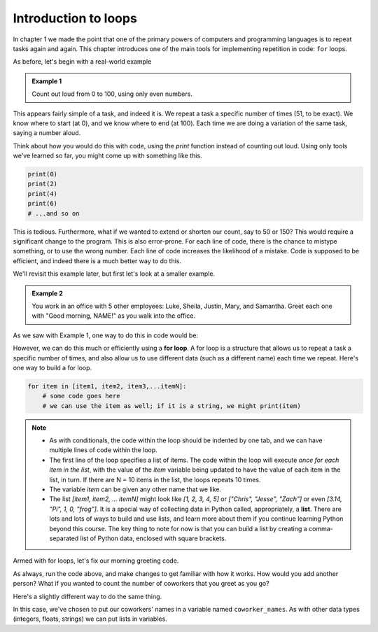 Introduction to loops
:::::::::::::::::::::

In chapter 1 we made the point that one of the primary powers of computers and programming languages is to repeat tasks again and again. This chapter introduces one of the main tools for implementing repetition in code: ``for`` loops.

As before, let's begin with a real-world example

.. admonition:: Example 1

    Count out loud from 0 to 100, using only even numbers.

This appears fairly simple of a task, and indeed it is. We repeat a task a specific number of times (51, to be exact). We know where to start (at 0), and we know where to end (at 100). Each time we are doing a variation of the same task, saying a number aloud.

Think about how you would do this with code, using the `print` function instead of counting out loud. Using only tools we've learned so far, you might come up with something like this.

.. sourcecode:: python

    print(0)
    print(2)
    print(4)
    print(6)
    # ...and so on

This is tedious. Furthermore, what if we wanted to extend or shorten our count, say to 50 or 150? This would require a significant change to the program. This is also error-prone. For each line of code, there is the chance to mistype something, or to use the wrong number. Each line of code increases the likelihood of a mistake. Code is supposed to be efficient, and indeed there is a much better way to do this.

We'll revisit this example later, but first let's look at a smaller example.

.. admonition:: Example 2

    You work in an office with 5 other employees: Luke, Sheila, Justin, Mary, and Samantha. Greet each one with "Good morning, NAME!" as you walk into the office.

As we saw with Example 1, one way to do this in code would be:

.. activecode:: ch04_greetings

    print("Good morning, Luke!")
    print("Good morning, Sheila!")
    print("Good morning, Justin!")
    print("Good morning, Mary!")
    print("Good morning, Samantha!")

However, we can do this much or efficiently using a **for loop**. A for loop is a structure that allows us to repeat a task a specific number of times, and also allow us to use different data (such as a different name) each time we repeat. Here's one way to build a for loop.

.. sourcecode:: python

    for item in [item1, item2, item3,...itemN]:
        # some code goes here
        # we can use the item as well; if it is a string, we might print(item)


.. note::

    - As with conditionals, the code within the loop should be indented by one tab, and we can have multiple lines of code within the loop.
    - The first line of the loop specifies a list of items. The code within the loop will execute *once for each item in the list*, with the value of the `item` variable being updated to have the value of each item in the list, in turn. If there are N = 10 items in the list, the loops repeats 10 times.
    - The variable `item` can be given any other name that we like.
    - The list `[item1, item2, ... itemN]` might look like `[1, 2, 3, 4, 5]` or `["Chris", "Jesse", "Zach"]` or even `[3.14, "Pi", 1, 0, "frog"]`. It is a special way of collecting data in Python called, appropriately, a **list**. There are lots and lots of ways to build and use lists, and learn more about them if you continue learning Python beyond this course. The key thing to note for now is that you can build a list by creating a comma-separated list of Python data, enclosed with square brackets.

Armed with for loops, let's fix our morning greeting code.

.. activecode:: ch04_greetings_redux

    for name in ["Luke", "Sheila", "Justin", "Mary", "Samantha"]:
        print("Good morning, " + name + "!")

As always, run the code above, and make changes to get familiar with how it works. How would you add another person? What if you wanted to count the number of coworkers that you greet as you go?

Here's a slightly different way to do the same thing.

.. activecode:: ch04_greetings_redux_again

    coworker_names = ["Luke", "Sheila", "Justin", "Mary", "Samantha"]

    for name in coworker_names:
        print("Good morning, " + name + "!")

In this case, we've chosen to put our coworkers' names in a variable named ``coworker_names``. As with other data types (integers, floats, strings) we can put lists in variables.
